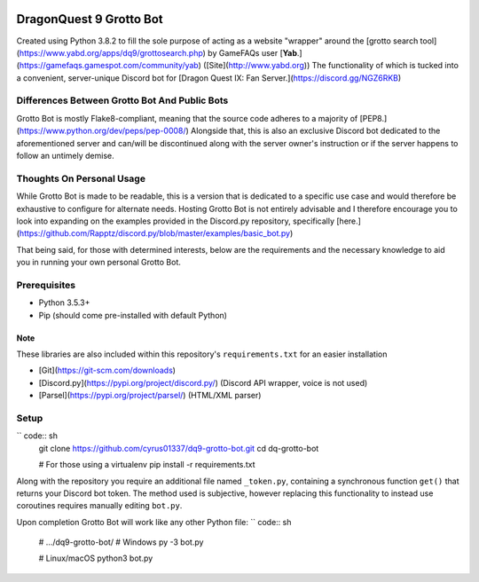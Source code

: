 .. image:: https://discordapp.com/api/guilds/655390550698098700/embed.png
   :align: right
   :target: https://discord.gg/NGZ6RKB
========================
DragonQuest 9 Grotto Bot
========================
Created using Python 3.8.2 to fill the sole purpose of acting as a website "wrapper" around the [grotto search tool](https://www.yabd.org/apps/dq9/grottosearch.php) by GameFAQs user [**Yab**.](https://gamefaqs.gamespot.com/community/yab) ([Site](http://www.yabd.org)) The functionality of which is tucked into a convenient, server-unique Discord bot for [Dragon Quest IX: Fan Server.](https://discord.gg/NGZ6RKB)


Differences Between Grotto Bot And Public Bots
----------------------------------------------
Grotto Bot is mostly Flake8-compliant, meaning that the source code adheres to a majority of [PEP8.](https://www.python.org/dev/peps/pep-0008/) Alongside that, this is also an exclusive Discord bot dedicated to the aforementioned server and can/will be discontinued along with the server owner's instruction or if the server happens to follow an untimely demise.


Thoughts On Personal Usage
--------------------------
While Grotto Bot is made to be readable, this is a version that is dedicated to a specific use case and would therefore be exhaustive to configure for alternate needs. Hosting Grotto Bot is not entirely advisable and I therefore encourage you to look into expanding on the examples provided in the Discord.py repository, specifically [here.](https://github.com/Rapptz/discord.py/blob/master/examples/basic_bot.py)

That being said, for those with determined interests, below are the requirements and the necessary knowledge to aid you in running your own personal Grotto Bot.


Prerequisites
-------------
- Python 3.5.3+
- Pip (should come pre-installed with default Python)

Note
~~~~
These libraries are also included within this repository's ``requirements.txt`` for an easier installation

- [Git](https://git-scm.com/downloads)
- [Discord.py](https://pypi.org/project/discord.py/) (Discord API wrapper, voice is not used)
- [Parsel](https://pypi.org/project/parsel/) (HTML/XML parser)


Setup
-----
`` code:: sh
    git clone https://github.com/cyrus01337/dq9-grotto-bot.git
    cd dq-grotto-bot

    # For those using a virtualenv
    pip install -r requirements.txt

Along with the repository you require an additional file named ``_token.py``, containing a synchronous function ``get()`` that returns your Discord bot token. The method used is subjective, however replacing this functionality to instead use coroutines requires manually editing ``bot.py``.

Upon completion Grotto Bot will work like any other Python file:
`` code:: sh
    # .../dq9-grotto-bot/
    # Windows
    py -3 bot.py

    # Linux/macOS
    python3 bot.py
